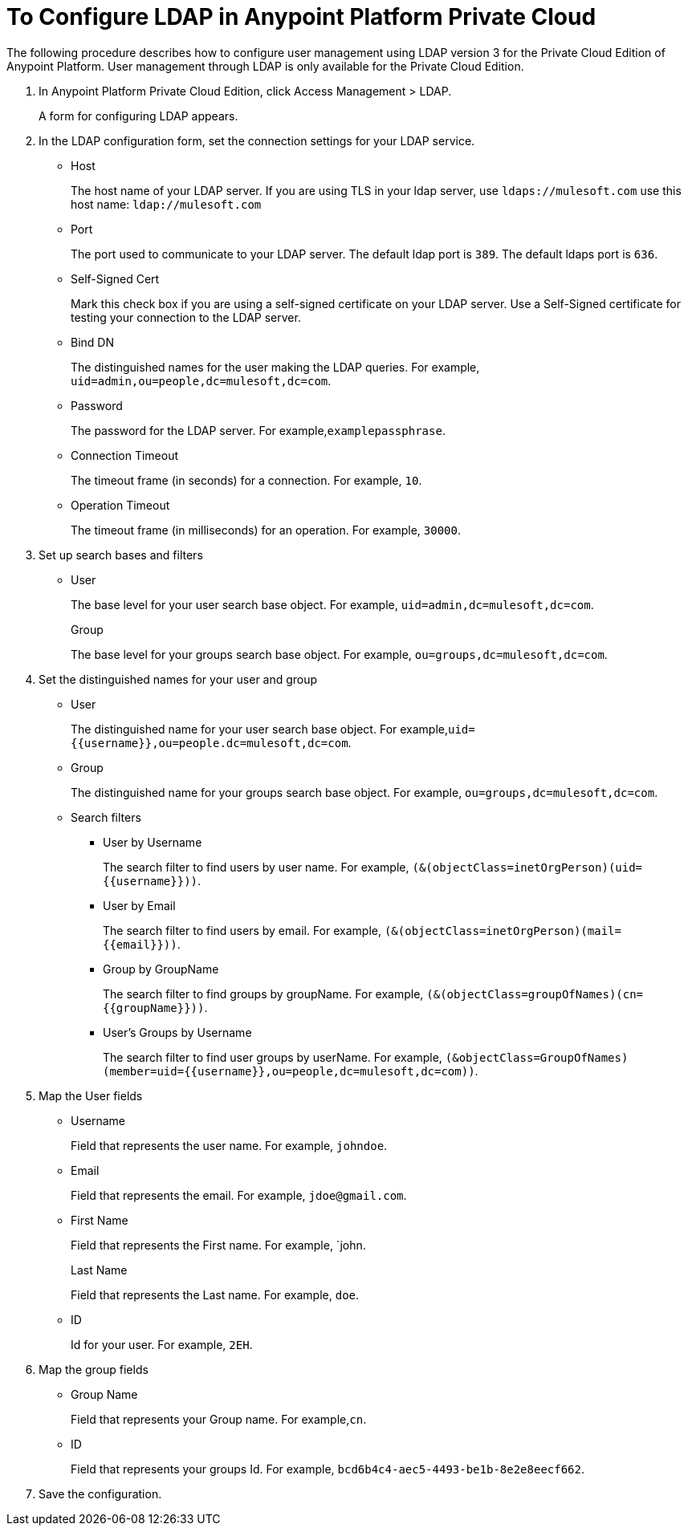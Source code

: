 = To Configure LDAP in Anypoint Platform Private Cloud

The following procedure describes how to configure user management using LDAP version 3 for the Private Cloud Edition of Anypoint Platform. User management through LDAP is only available for the Private Cloud Edition.

. In Anypoint Platform Private Cloud Edition, click Access Management > LDAP.
+
A form for configuring LDAP appears.
+
. In the LDAP configuration form, set the connection settings for your LDAP service.
+
* Host
+
The host name of your LDAP server. If you are using TLS in your ldap server, use `ldaps://mulesoft.com` use this host name: `ldap://mulesoft.com`
+
* Port
+
The port used to communicate to your LDAP server. The default ldap port is `389`. The default ldaps port is `636`.
+
* Self-Signed Cert 
+
Mark this check box if you are using a self-signed certificate on your LDAP server. Use a Self-Signed certificate for testing your connection to the LDAP server.
+
* Bind DN
+
The distinguished names for the user making the LDAP queries. For example, `uid=admin,ou=people,dc=mulesoft,dc=com`.
+
* Password
+
The password for the LDAP server. For example,`examplepassphrase`.
+
* Connection Timeout
+
The timeout frame (in seconds) for a connection. For example, `10`.
+
* Operation Timeout
+
The timeout frame (in milliseconds) for an operation. For example, `30000`.
+
. Set up search bases and filters
+
* User
+
The base level for your user search base object. For example, `uid=admin,dc=mulesoft,dc=com`.
+
Group
+
The base level for your groups search base object. For example, `ou=groups,dc=mulesoft,dc=com`.
+
. Set the distinguished names for your user and group
+
* User
+
The distinguished name for your user search base object. For example,`uid={{username}},ou=people.dc=mulesoft,dc=com`.
* Group
+
The distinguished name for your groups search base object. For example, `ou=groups,dc=mulesoft,dc=com`.
+
* Search filters
+
** User by Username
+
The search filter to find users by user name. For example, `(&(objectClass=inetOrgPerson)(uid={{username}}))`.
+
** User by Email
+
The search filter to find users by email. For example, `(&(objectClass=inetOrgPerson)(mail={{email}}))`.
+
** Group by GroupName
+
The search filter to find groups by groupName. For example, `(&(objectClass=groupOfNames)(cn={{groupName}}))`.
+
** User's Groups by Username
+
The search filter to find user groups by userName. For example, `(&objectClass=GroupOfNames)(member=uid={{username}},ou=people,dc=mulesoft,dc=com))`.
+
. Map the User fields
* Username
+
Field that represents the user name. For example, `johndoe`.
+
* Email
+
Field that represents the email. For example, `jdoe@gmail.com`.
+
* First Name
+
Field that represents the First name. For example, `john.
+
Last Name
+
Field that represents the Last name. For example, `doe`.
+
* ID
+
Id for your user. For example, `2EH`.
+
. Map the group fields
* Group Name
+
Field that represents your Group name. For example,`cn`.
* ID
+
Field that represents your groups Id. For example, `bcd6b4c4-aec5-4493-be1b-8e2e8eecf662`.
+
. Save the configuration.
